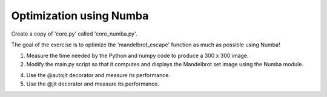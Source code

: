 Optimization using Numba
------------------------

Create a copy of 'core.py' called 'core_numba.py'.

The goal of the exercise is to optimize the 'mandelbrot_escape' function
as much as possible using Numba!

1. Measure the time needed by the Python and numpy code to produce a
   300 x 300 image.

2. Modify the main.py script so that it computes and displays the
   Mandelbrot set image using the Numba module.

4. Use the @autojit decorator and measure its performance.

5. Use the @jit decorator and measure its performance.
